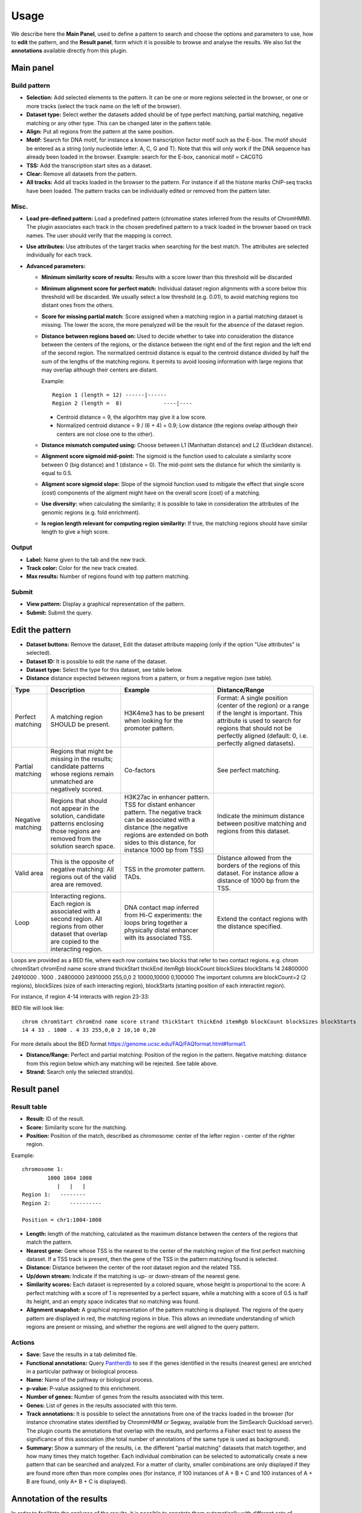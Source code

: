 =====
Usage
=====

We describe here the **Main Panel**, used to define a pattern to 
search and choose the options and parameters
to use, how to **edit** the pattern, and the **Result panel**, 
form which it is possible to browse and analyse the results. We also list the 
**annotations** available directly from this plugin.

Main panel
----------

Build pattern 
+++++++++++++    

.. image:: images/menu.png

* **Selection:**  Add selected elements to the pattern. It
  can be one or more regions selected in the browser, or one or more
  tracks (select the track name on the left of the browser).
* **Dataset type:** Select wether the datasets added should
  be of type perfect matching, partial matching, negative matching or any other
  type. This can be changed later in the pattern table.
* **Align:** Put all regions from the pattern at the same position.
* **Motif:** Search for DNA motif, for instance a known
  transcription factor motif such as the E-box. The motif should be
  entered as a string (only nucleotide letter: A, C, G and T). Note
  that this will only work if the DNA sequence has already been loaded
  in the browser. Example: search for the E-box, canonical motif = CACGTG
* **TSS:** Add the transcription start sites as a dataset.
* **Clear:** Remove all datasets from the pattern.
* **All tracks:** Add all tracks loaded in the browser to the pattern.
  For instance
  if all the histone marks ChIP-seq tracks have been loaded. The pattern 
  tracks can be individually edited or removed from the pattern later.


Misc.
+++++

* **Load pre-defined pattern:** Load a predefined pattern
  (chromatine states inferred from the results of ChromHMM). The plugin 
  associates each track in the chosen predefined pattern 
  to a track loaded in the browser based on track names. The user 
  should verify that the mapping is
  correct. 

  .. image:: images/igb-enhancer-searchtab.png
  
* **Use attributes:** Use attributes of the target tracks
  when searching for the best match. The attributes are selected
  individually for each track.
* **Advanced parameters:**

  * **Minimum similarity score of results:** Results with a 
    score lower than this threshold will be discarded
  * **Minimum alignment score for perfect match:**
    Individual dataset region alignments with a score below this threshold
    will be discarded. We usually select a low threshold (e.g. 0.01),
    to avoid matching regions too distant ones from the others.
  * **Score for missing partial match:** Score assigned
    when a matching region in a partial matching dataset is missing. 
    The lower the score, the more penalyzed will be the result 
    for the absence of the dataset region.
  * **Distance between regions based on:** Used to decide
    whether to take into consideration the distance between the
    centers of the regions, or the distance between the right end of
    the first region and the left end of the second region. The normalized
    centroid distance is equal to the centroid distance divided
    by half the sum of the lengths of the matching regions. It permits to avoid
    loosing information with large regions that may overlap although
    their centers are distant. 


    Example::

      Region 1 (length = 12) ------|------   
      Region 2 (length =  8)             ----|----

    - Centroid distance = 9, the algorihtm may give it a low score.
    - Normalized centroid distance = 9 / (6 + 4) = 0.9; Low distance 
      (the regions ovelap although
      their centers are not close one to the other). 					


  * **Distance mismatch computed using:** Choose between L1
    (Manhattan distance) and
    L2 (Euclidean distance).
  * **Alignment score sigmoid mid-point:** The sigmoid is
    the function used to calculate a similarity score between 0 (big
    distance) and 1 (distance = 0). The mid-point sets the
    distance for which the similarity is equal to 0.5.
  * **Aligment score sigmoid slope:** Slope of the sigmoid function used to mitigate 
    the effect that single score (cost) components of the aligment might have on 
    the overall score (cost) of a matching.
  * **Use diversity:** when calculating the similarity; it
    is possible to take in consideration the attributes of the genomic
    regions (e.g. fold enrichment).
  * **Is region length relevant for computing region
    similarity:** If true, the matching regions should have similar
    length to give a high score.



Output
++++++

* **Label:** Name given to the tab and the new track.
* **Track color:** Color for the new track created.
* **Max results:** Number of regions found with top pattern matching.


Submit
++++++

* **View pattern:** Display a graphical representation of the pattern.
* **Submit:** Submit the query.




Edit the pattern
----------------

* **Dataset buttons:** Remove the dataset, Edit the dataset
  attribute mapping (only if the option "Use attributes" is selected).
* **Dataset ID:** It is possible to edit the name of the
  dataset.

* **Dataset type:** Select the type for this dataset, see
  table below.

* **Distance**  distance expected between regions from a pattern, or from a negative region (see table).

+-----------------+------------------------------------+----------------------------------------------------------------+---------------------------------------------------------------------------------------+
|Type             |Description                         |Example                                                         |Distance/Range                                                                         |
+=================+====================================+================================================================+=======================================================================================+
|Perfect matching |A matching region SHOULD be present.|H3K4me3 has to be present when looking for the promoter pattern.|Format: A single position (center of the region) or a range if the lenght is important.|
|                 |                                    |                                                                |This attribute is used to search for regions that should not be perfectly              |
|                 |                                    |                                                                |aligned (default: 0, i.e. perfectly aligned datasets).                                 |
+-----------------+------------------------------------+----------------------------------------------------------------+---------------------------------------------------------------------------------------+
|Partial matching |Regions that might be missing in the|Co-factors                                                      |See perfect matching.                                                                  |
|                 |results; candidate patterns whose   |                                                                |                                                                                       |
|                 |regions remain unmatched are        |                                                                |                                                                                       |
|                 |negatively scored.                  |                                                                |                                                                                       |
+-----------------+------------------------------------+----------------------------------------------------------------+---------------------------------------------------------------------------------------+
|Negative matching|Regions that should not appear in   |H3K27ac in enhancer pattern. TSS for distant enhancer pattern.  |Indicate the minimum distance between positive                                         |
|                 |the solution, candidate patterns    |The negative track can be associated with a distance            |matching and regions from this dataset.                                                |
|                 |enclosing those regions are removed |(the negative regions are extended on both sides to this        |                                                                                       |
|                 |from the solution search space.     |distance, for instance 1000 bp from TSS)                        |                                                                                       |
+-----------------+------------------------------------+----------------------------------------------------------------+---------------------------------------------------------------------------------------+
|Valid area       |This is the opposite of negative    |TSS in the promoter pattern. TADs.                              |Distance allowed from the borders of the regions of this dataset.                      |
|                 |matching: All regions out           |                                                                |For instance allow a distance of 1000 bp from the TSS.                                 |
|                 |of the valid area are removed.      |                                                                |                                                                                       |
+-----------------+------------------------------------+----------------------------------------------------------------+---------------------------------------------------------------------------------------+
|Loop             |Interacting regions. Each region is |DNA contact map inferred from Hi-C experiments: the loops       |Extend the contact regions with the distance specified.                                |
|                 |associated with a second region. All|bring together a physically distal enhancer with its associated |                                                                                       |
|                 |regions from other dataset that     |TSS.                                                            |                                                                                       |
|                 |overlap are copied to the           |                                                                |                                                                                       |
|                 |interacting region.                 |                                                                |                                                                                       |
+-----------------+------------------------------------+----------------------------------------------------------------+---------------------------------------------------------------------------------------+
 

Loops are provided as a BED file, where each row contains two blocks that refer to two contact regions. e.g. 
chrom chromStart chromEnd name score strand thickStart thickEnd itemRgb blockCount blockSizes blockStarts
14 24800000 24910000 . 1000 . 24800000 24910000 255,0,0 2 10000,10000 0,100000
The important columns are blockCount=2 (2 regions),  blockSizes (size of each interacting region), blockStarts (starting position of each interactint region). 

For instance, if region 4-14 interacts with region 23-33:

.. image:: images/loop.png

BED file will look like::

  chrom chromStart chromEnd name score strand thickStart thickEnd itemRgb blockCount blockSizes blockStarts
  14 4 33 . 1000 . 4 33 255,0,0 2 10,10 0,20

For more details about the BED format `<https://genome.ucsc.edu/FAQ/FAQformat.html#format1>`_.




* **Distance/Range:** Perfect and
  partial matching: Position of the region in the pattern. 
  Negative matching: distance from this region below which 
  any matching will be rejected. See table above.
* **Strand:** Search only the selected strand(s).



Result panel
------------


Result table
++++++++++++

.. image:: images/enhancer-results-table.png

* **Result:** ID of the result.
* **Score:** Similarity score for the matching.
* **Position:** Position of the match, described as  
  chromosome: center of the lefter region - center of the righter region.

Example::

  chromosome 1:
          1000 1004 1008
             |   |   |        
  Region 1:   --------
  Region 2:      ----------

  Position = chr1:1004-1008



* **Length:** length of the matching, calculated as the maximum distance between the centers of the 
  regions that match the pattern.
* **Nearest gene:** Gene whose TSS is the nearest to the center of the matching region of the first perfect matching dataset.
  If a TSS track is present, then the gene of the TSS in the pattern matching found is selected.
* **Distance:** Distance between the center of the root dataset region and the related TSS.
* **Up/down stream:** Indicate if the matching is up- or down-stream of the nearest gene.
* **Similarity scores:** Each dataset is represented by a colored square, whose height is 
  proportional to the score: A perfect matching with a score of 1 is represented by a perfect square,
  while a matching with a score of 0.5 is half its height, and an empty space indicates that no
  matching was found.
* **Alignment snapshot:** A graphical representation of the pattern matching is displayed. 
  The regions of the query pattern are displayed in red, the matching regions in blue. 
  This allows an immediate understanding of which regions are present or missing,
  and whether the regions are well aligned to the query pattern. 


Actions
+++++++

* **Save:** Save the results in a tab delimited file.
* **Functional annotations:**
  Query `Pantherdb <http://pantherdb.org/>`_ to see if the genes 
  identified in the results (nearest genes) are enriched in a 
  particular pathway or biological process.

* **Name:** Name of the pathway or biological process.
* **p-value:** P-value assigned to this enrichment.
* **Number of genes:** Number of genes from the results 
  associated with this term.
* **Genes:** List of genes in the results associated with this term.



* **Track annotations:** It is possible to select the annotations from one of the 
  tracks loaded in the browser (for instance chromatine states identified by ChrommHMM or Segway,
  available from the SimSearch Quickload server). The plugin counts the annotations that overlap with the results,
  and performs a Fisher exact test to assess the significance of this association (the total number of annotations
  of the same type is used as background).


* **Summary:**
  Show a summary of the results, i.e. the different "partial matching" datasets that match together, and how many
  times they match together. Each individual combination can be selected to automatically
  create a new pattern that can be searched and analyzed. For a matter of clarity, smaller
  combinations are only displayed if they are found more often than more complex ones (for instance, if 100 instances of A + B + C and 100 instances of A + B are found, only A+ B + C is displayed).



Annotation of the results
-------------------------

In order to facilitate the analyses of the results, it is possible to annotate them automatically with different sets of information:


+----------------------+-------------------------------------------------------------------------------------------------------------------+
|Type                  |Description                                                                                                        |
+======================+===================================================================================================================+
|Nearest gene          |Gene whose TSS is nearer to the center of the matching region of the first perfect matching dataset,               |
|                      |or the gene of the TSS in the pattern matching found if a TSS track has been selected.                             |
+----------------------+-------------------------------------------------------------------------------------------------------------------+
|Functional annotations|Use Pantherdb web service to see if the genes identified                                                           |
|                      |in the results (nearest genes) are enriched in a particular pathway or biological process.                         |
+----------------------+-------------------------------------------------------------------------------------------------------------------+
|Annotation from tracks|Use annotations from a track loaded in IGB and see if the regions that overlap with the results are                |
|                      |enriched in a particular annotation. For instance, it is possible to load the genome segmentation from             |
|                      |ChromHMM or Segway to see if the results are associated with a particular chromatin state.                         |
+----------------------+-------------------------------------------------------------------------------------------------------------------+
|Pattern combinations  |When a search involved several partial matchings, retrieve the tracks whose regions are found more often together. |
+----------------------+-------------------------------------------------------------------------------------------------------------------+

Pattern summary
+++++++++++++++

This panel shows a summary of each dataset selected and its
type. Each row in the table represents a pattern matching found. A color is associated 
randomly with each dataset, the same color
will be used in the result table. For instance: histon marks found more often at the same TSS:

.. image:: images/summary-window.PNG
    :width: 640px
